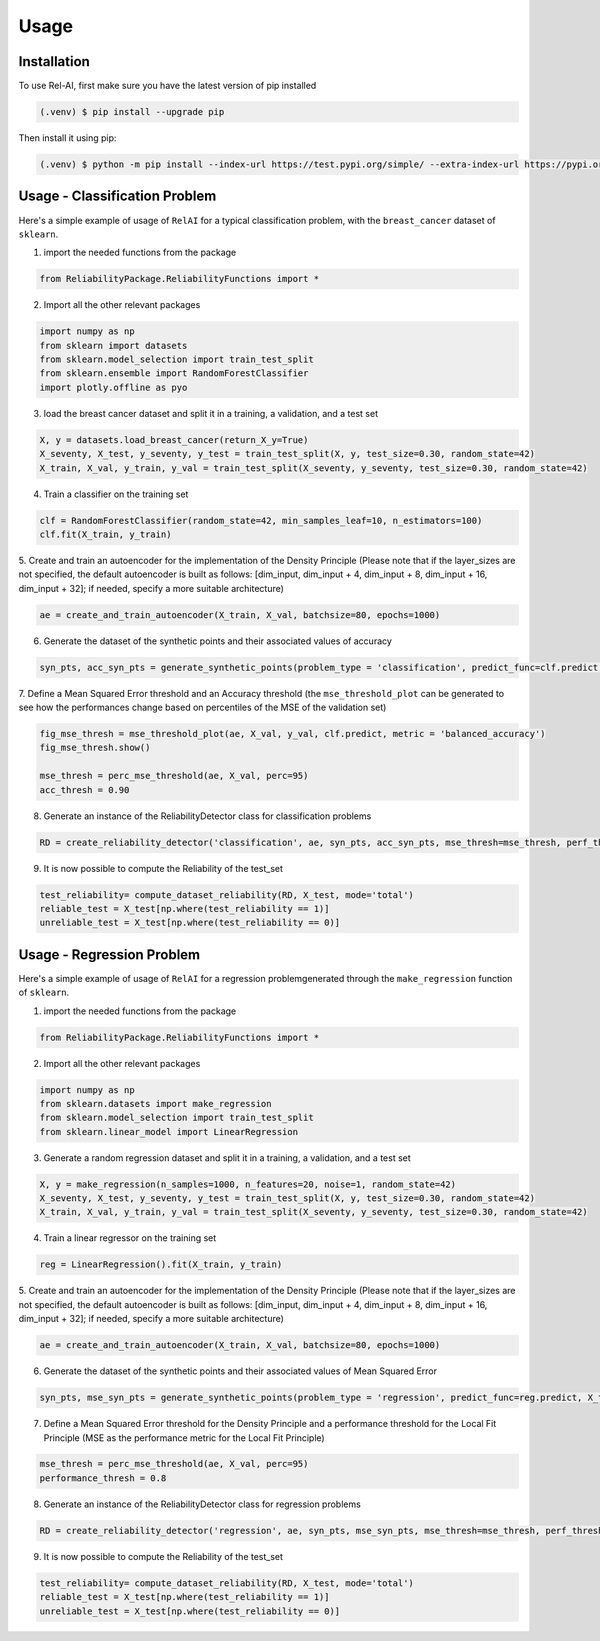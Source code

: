Usage
=====

.. _installation:

Installation
------------

To use Rel-AI, first make sure you have the latest version of pip installed

.. code-block:: console

   (.venv) $ pip install --upgrade pip

Then install it using pip:

.. code-block:: console

   (.venv) $ python -m pip install --index-url https://test.pypi.org/simple/ --extra-index-url https://pypi.org/simple ReliabilityPackage 


Usage - Classification Problem
----------------

Here's a simple example of usage of ``RelAI`` for a typical classification problem, with the ``breast_cancer`` dataset of ``sklearn``.


1. import the needed functions from the package


.. code-block:: console 

   from ReliabilityPackage.ReliabilityFunctions import *


2. Import all the other relevant packages

.. code-block:: console 

   import numpy as np
   from sklearn import datasets
   from sklearn.model_selection import train_test_split
   from sklearn.ensemble import RandomForestClassifier
   import plotly.offline as pyo

3. load the breast cancer dataset and split it in a training, a validation, and a test set

.. code-block:: console 

   X, y = datasets.load_breast_cancer(return_X_y=True)
   X_seventy, X_test, y_seventy, y_test = train_test_split(X, y, test_size=0.30, random_state=42)
   X_train, X_val, y_train, y_val = train_test_split(X_seventy, y_seventy, test_size=0.30, random_state=42)

4. Train a classifier on the training set

.. code-block:: console 

   clf = RandomForestClassifier(random_state=42, min_samples_leaf=10, n_estimators=100)
   clf.fit(X_train, y_train)

5. Create and train an autoencoder for the implementation of the Density Principle
(Please note that if the layer_sizes are not specified, the default autoencoder is built as follows: [dim_input, dim_input + 4, dim_input + 8, dim_input + 16, dim_input + 32];
if needed, specify a more suitable architecture)

.. code-block:: console

      ae = create_and_train_autoencoder(X_train, X_val, batchsize=80, epochs=1000)

6. Generate the dataset of the synthetic points and their associated values of accuracy

.. code-block:: console

      syn_pts, acc_syn_pts = generate_synthetic_points(problem_type = 'classification', predict_func=clf.predict, X_train=X_train, y_train=y_train, method='GN', k=5)

7. Define a Mean Squared Error threshold and an Accuracy threshold
(the ``mse_threshold_plot`` can be generated to see how the performances change based on percentiles of the MSE of the validation set)

.. code-block:: console

   fig_mse_thresh = mse_threshold_plot(ae, X_val, y_val, clf.predict, metric = 'balanced_accuracy')
   fig_mse_thresh.show()

   mse_thresh = perc_mse_threshold(ae, X_val, perc=95)
   acc_thresh = 0.90


8. Generate an instance of the ReliabilityDetector class for classification problems

.. code-block:: console

   RD = create_reliability_detector('classification', ae, syn_pts, acc_syn_pts, mse_thresh=mse_thresh, perf_thresh=acc_thresh, proxy_model="MLP")

9. It is now possible to compute the Reliability of the test_set

.. code-block:: 
   
   test_reliability= compute_dataset_reliability(RD, X_test, mode='total')
   reliable_test = X_test[np.where(test_reliability == 1)]
   unreliable_test = X_test[np.where(test_reliability == 0)]

Usage - Regression Problem
----------------

Here's a simple example of usage of ``RelAI`` for a regression problemgenerated through the ``make_regression`` function of ``sklearn``.


1. import the needed functions from the package


.. code-block:: console 

   from ReliabilityPackage.ReliabilityFunctions import *


2. Import all the other relevant packages

.. code-block:: console 

   import numpy as np
   from sklearn.datasets import make_regression
   from sklearn.model_selection import train_test_split
   from sklearn.linear_model import LinearRegression

3. Generate a random regression dataset and split it in a training, a validation, and a test set

.. code-block:: console 

   X, y = make_regression(n_samples=1000, n_features=20, noise=1, random_state=42)
   X_seventy, X_test, y_seventy, y_test = train_test_split(X, y, test_size=0.30, random_state=42)
   X_train, X_val, y_train, y_val = train_test_split(X_seventy, y_seventy, test_size=0.30, random_state=42)

4. Train a linear regressor on the training set

.. code-block:: console 

   reg = LinearRegression().fit(X_train, y_train)

5. Create and train an autoencoder for the implementation of the Density Principle
(Please note that if the layer_sizes are not specified, the default autoencoder is built as follows: [dim_input, dim_input + 4, dim_input + 8, dim_input + 16, dim_input + 32];
if needed, specify a more suitable architecture)

.. code-block:: console

      ae = create_and_train_autoencoder(X_train, X_val, batchsize=80, epochs=1000)

6. Generate the dataset of the synthetic points and their associated values of Mean Squared Error

.. code-block:: console

      syn_pts, mse_syn_pts = generate_synthetic_points(problem_type = 'regression', predict_func=reg.predict, X_train=X_train, y_train=y_train, method='GN', k=5)

7. Define a Mean Squared Error threshold for the Density Principle and a performance threshold for the Local Fit Principle (MSE as the performance metric for the Local Fit Principle)

.. code-block:: console

   mse_thresh = perc_mse_threshold(ae, X_val, perc=95)
   performance_thresh = 0.8


8. Generate an instance of the ReliabilityDetector class for regression problems

.. code-block:: console

   RD = create_reliability_detector('regression', ae, syn_pts, mse_syn_pts, mse_thresh=mse_thresh, perf_thresh=performance_thresh, proxy_model="MLP")

9. It is now possible to compute the Reliability of the test_set

.. code-block:: 
   
   test_reliability= compute_dataset_reliability(RD, X_test, mode='total')
   reliable_test = X_test[np.where(test_reliability == 1)]
   unreliable_test = X_test[np.where(test_reliability == 0)]

